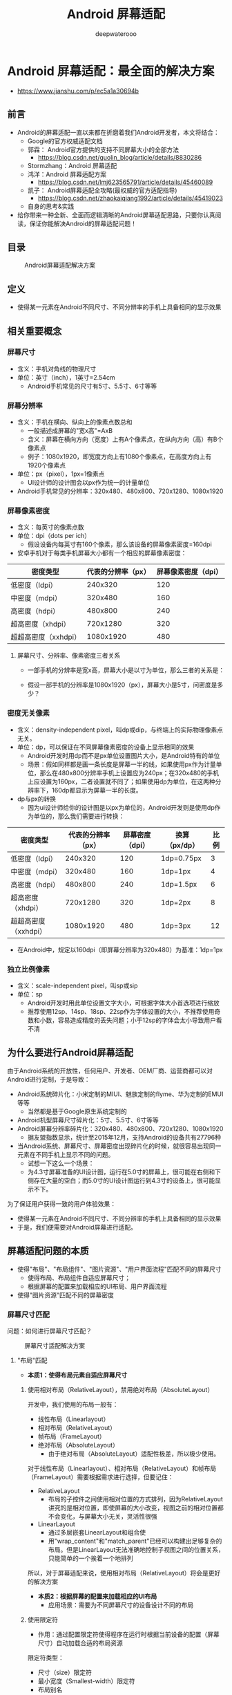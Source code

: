 #+latex_class: cn-article
#+title: Android 屏幕适配
#+author: deepwaterooo
#+options: ^:nil

* Android 屏幕适配：最全面的解决方案
- https://www.jianshu.com/p/ec5a1a30694b
** 前言
- Android的屏幕适配一直以来都在折磨着我们Android开发者，本文将结合：
  - Google的官方权威适配文档
  - 郭霖： Android官方提供的支持不同屏幕大小的全部方法 
    - https://blog.csdn.net/guolin_blog/article/details/8830286
  - Stormzhang：Android 屏幕适配
  - 鸿洋：Android 屏幕适配方案
    - https://blog.csdn.net/lmj623565791/article/details/45460089
  - 凯子： Android屏幕适配全攻略(最权威的官方适配指导)
    - https://blog.csdn.net/zhaokaiqiang1992/article/details/45419023
  - 自身的思考&实践
- 给你带来一种全新、全面而逻辑清晰的Android屏幕适配思路，只要你认真阅读，保证你能解决Android的屏幕适配问题！
** 目录

#+caption: Android屏幕适配解决方案
  [[./pic/screenAdapter.png]]

** 定义
- 使得某一元素在Android不同尺寸、不同分辨率的手机上具备相同的显示效果
** 相关重要概念
*** 屏幕尺寸
- 含义：手机对角线的物理尺寸
- 单位：英寸（inch），1英寸=2.54cm
  - Android手机常见的尺寸有5寸、5.5寸、6寸等等
*** 屏幕分辨率
- 含义：手机在横向、纵向上的像素点数总和
  - 一般描述成屏幕的"宽x高"=AxB
  - 含义：屏幕在横向方向（宽度）上有A个像素点，在纵向方向（高）有B个像素点
  - 例子：1080x1920，即宽度方向上有1080个像素点，在高度方向上有1920个像素点
- 单位：px（pixel），1px=1像素点
  - UI设计师的设计图会以px作为统一的计量单位
- Android手机常见的分辨率：320x480、480x800、720x1280、1080x1920
*** 屏幕像素密度
- 含义：每英寸的像素点数
- 单位：dpi（dots per ich）
  - 假设设备内每英寸有160个像素，那么该设备的屏幕像素密度=160dpi
- 安卓手机对于每类手机屏幕大小都有一个相应的屏幕像素密度：
|----------------------+--------------------+---------------------|
| 密度类型             | 代表的分辨率（px） | 屏幕像素密度（dpi） |
|----------------------+--------------------+---------------------|
| 低密度（ldpi）       |            240x320 |                 120 |
| 中密度（mdpi）       |            320x480 |                 160 |
| 高密度（hdpi）       |            480x800 |                 240 |
| 超高密度（xhdpi）    |           720x1280 |                 320 |
| 超超高密度（xxhdpi） |          1080x1920 |                 480 |
|----------------------+--------------------+---------------------|
**** 屏幕尺寸、分辨率、像素密度三者关系
- 一部手机的分辨率是宽x高，屏幕大小是以寸为单位，那么三者的关系是：

  [[./pic/density2.png]]

- 假设一部手机的分辨率是1080x1920（px），屏幕大小是5寸，问密度是多少？

  [[./pic/density3.png]]

*** 密度无关像素
- 含义：density-independent pixel，叫dp或dip，与终端上的实际物理像素点无关。
- 单位：dp，可以保证在不同屏幕像素密度的设备上显示相同的效果
  - Android开发时用dp而不是px单位设置图片大小，是Android特有的单位
  - 场景：假如同样都是画一条长度是屏幕一半的线，如果使用px作为计量单位，那么在480x800分辨率手机上设置应为240px；在320x480的手机上应设置为160px，二者设置就不同了；如果使用dp为单位，在这两种分辨率下，160dp都显示为屏幕一半的长度。
- dp与px的转换
  - 因为ui设计师给你的设计图是以px为单位的，Android开发则是使用dp作为单位的，那么我们需要进行转换：
|----------------------+--------------------+-----------------+---------------+------|
| 密度类型             | 代表的分辨率（px） | 屏幕密度（dpi） | 换算（px/dp） | 比例 |
|----------------------+--------------------+-----------------+---------------+------|
| 低密度（ldpi）       |            240x320 |             120 | 1dp=0.75px    |    3 |
| 中密度（mdpi）       |            320x480 |             160 | 1dp=1px       |    4 |
| 高密度（hdpi）       |            480x800 |             240 | 1dp=1.5px     |    6 |
| 超高密度（xhdpi）    |           720x1280 |             320 | 1dp=2px       |    8 |
| 超超高密度（xxhdpi） |          1080x1920 |             480 | 1dp=3px       |   12 |
|----------------------+--------------------+-----------------+---------------+------|
- 在Android中，规定以160dpi（即屏幕分辨率为320x480）为基准：1dp=1px

*** 独立比例像素
- 含义：scale-independent pixel，叫sp或sip
- 单位：sp
  - Android开发时用此单位设置文字大小，可根据字体大小首选项进行缩放
  - 推荐使用12sp、14sp、18sp、22sp作为字体设置的大小，不推荐使用奇数和小数，容易造成精度的丢失问题；小于12sp的字体会太小导致用户看不清

** 为什么要进行Android屏幕适配

由于Android系统的开放性，任何用户、开发者、OEM厂商、运营商都可以对Android进行定制，于是导致：
- Android系统碎片化：小米定制的MIUI、魅族定制的flyme、华为定制的EMUI等等
  - 当然都是基于Google原生系统定制的
- Android机型屏幕尺寸碎片化：5寸、5.5寸、6寸等等
- Android屏幕分辨率碎片化：320x480、480x800、720x1280、1080x1920
  - 据友盟指数显示，统计至2015年12月，支持Android的设备共有27796种
- 当Android系统、屏幕尺寸、屏幕密度出现碎片化的时候，就很容易出现同一元素在不同手机上显示不同的问题。
  - 试想一下这么一个场景：
  - 为4.3寸屏幕准备的UI设计图，运行在5.0寸的屏幕上，很可能在右侧和下侧存在大量的空白；而5.0寸的UI设计图运行到4.3寸的设备上，很可能显示不下。

为了保证用户获得一致的用户体验效果：
- 使得某一元素在Android不同尺寸、不同分辨率的手机上具备相同的显示效果
- 于是，我们便需要对Android屏幕进行适配。

** 屏幕适配问题的本质
- 使得"布局"、"布局组件"、"图片资源"、"用户界面流程"匹配不同的屏幕尺寸
  - 使得布局、布局组件自适应屏幕尺寸；
  - 根据屏幕的配置来加载相应的UI布局、用户界面流程
- 使得"图片资源"匹配不同的屏幕密度

*** 屏幕尺寸匹配

问题：如何进行屏幕尺寸匹配？

  #+caption: 屏幕尺寸适配解决方案
  [[./pic/screenSize.png]]

**** "布局"匹配
- *本质1：使得布局元素自适应屏幕尺寸*
***** 使用相对布局（RelativeLayout），禁用绝对布局（AbsoluteLayout）

开发中，我们使用的布局一般有：
- 线性布局（Linearlayout）
- 相对布局（RelativeLayout）
- 帧布局（FrameLayout）
- 绝对布局（AbsoluteLayout）
  - 由于绝对布局（AbsoluteLayout）适配性极差，所以极少使用。

对于线性布局（Linearlayout）、相对布局（RelativeLayout）和帧布局（FrameLayout）需要根据需求进行选择，但要记住：
- RelativeLayout
  - 布局的子控件之间使用相对位置的方式排列，因为RelativeLayout讲究的是相对位置，即使屏幕的大小改变，视图之前的相对位置都不会变化，与屏幕大小无关，灵活性很强
- LinearLayout
  - 通过多层嵌套LinearLayout和组合使
  - 用"wrap_content"和"match_parent"已经可以构建出足够复杂的布局。但是LinearLayout无法准确地控制子视图之间的位置关系，只能简单的一个挨着一个地排列

所以，对于屏幕适配来说，使用相对布局（RelativeLayout）将会是更好的解决方案

- *本质2：根据屏幕的配置来加载相应的UI布局*
  - 应用场景：需要为不同屏幕尺寸的设备设计不同的布局
***** 使用限定符
- 作用：通过配置限定符使得程序在运行时根据当前设备的配置（屏幕尺寸）自动加载合适的布局资源

限定符类型：
- 尺寸（size）限定符
- 最小宽度（Smallest-width）限定符
- 布局别名
- 屏幕方向（Orientation）限定符

****** 尺寸（size）限定符

使用场景：当一款应用显示的内容较多，希望进行以下设置：
- 在平板电脑和电视的屏幕（>7英寸）上：实施"双面板"模式以同时显示更多内容
- 在手机较小的屏幕上：使用单面板分别显示内容

因此，我们可以使用尺寸限定符（layout-large）通过创建一个文件

#+BEGIN_SRC xml
res/layout-large/main.xml
#+END_SRC

来完成上述设定：
- 让系统在屏幕尺寸>7英寸时采用适配平板的双面板布局
- 反之（默认情况下）采用适配手机的单面板布局

文件配置如下：
- 适配手机的单面板（默认）布局：res/layout/main.xml
  #+BEGIN_SRC xml
<LinearLayout xmlns:android="http://schemas.android.com/apk/res/android"
      android:orientation="vertical"
      android:layout_width="match_parent"
      android:layout_height="match_parent">
      <fragment android:id="@+id/headlines"
          android:layout_height="fill_parent"
          android:name="com.example.android.newsreader.HeadlinesFragment"
          android:layout_width="match_parent"
      />
</LinearLayout>
  #+END_SRC
- 适配尺寸>7寸平板的双面板布局：：res/layout-large/main.xml
  #+BEGIN_SRC xml
<LinearLayout xmlns:android="http://schemas.android.com/apk/res/android"
    android:layout_width="fill_parent"
    android:layout_height="fill_parent"
    android:orientation="horizontal">
    <fragment android:id="@+id/headlines"
        android:layout_height="fill_parent"
        android:name="com.example.android.newsreader.HeadlinesFragment"
        android:layout_width="400dp"
        android:layout_marginRight="10dp"
    />
    <fragment android:id="@+id/article"
        android:layout_height="fill_parent"
        android:name="com.example.android.newsreader.ArticleFragment"
        android:layout_width="fill_parent"
    />
</LinearLayout>
  #+END_SRC

请注意：
- 两个布局名称均为main.xml，只有布局的目录名不同：第一个布局的目录名为：layout，第二个布局的目录名为：layout-large，包含了尺寸限定符（large）
- 被定义为大屏的设备(7寸以上的平板)会自动加载包含了large限定符目录的布局，而小屏设备会加载另一个默认的布局

*但要注意的是，这种方式只适合Android 3.2版本之前。*

****** 最小宽度（Smallest-width）限定符
- 背景：上述提到的限定符"large"具体是指多大呢？似乎没有一个定量的指标，这便意味着可能没办法准确地根据当前设备的配置（屏幕尺寸）自动加载合适的布局资源
- 例子：比如说large同时包含着5寸和7寸，这意味着使用"large"限定符的话我没办法实现为5寸和7寸的平板电脑分别加载不同的布局

于是，在Android 3.2及之后版本，引入了最小宽度（Smallest-width）限定符
- 定义：通过指定某个最小宽度（以 dp 为单位）来精确定位屏幕从而加载不同的UI资源
- 使用场景:
  - 你需要为标准 7 英寸平板电脑匹配双面板布局（其最小宽度为 600 dp），在手机（较小的屏幕上）匹配单面板布局
- 解决方案：
  - 您可以使用上文中所述的单面板和双面板这两种布局，但您应使用 sw600dp 指明双面板布局仅适用于最小宽度为 600 dp 的屏幕，而不是使用 large 尺寸限定符。
    - sw xxxdp，即small width的缩写，其不区分方向，即无论是宽度还是高度，只要大于 xxxdp，就采用次此布局
- 例子：
  - 使用了layout-sw 600dp的最小宽度限定符，即无论是宽度还是高度，只要大于600dp，就采用layout-sw 600dp目录下的布局

代码展示：
- 适配手机的单面板（默认）布局：res/layout/main.xml
  #+BEGIN_SRC xml
<LinearLayout xmlns:android="http://schemas.android.com/apk/res/android"
    android:orientation="vertical"
    android:layout_width="match_parent"
    android:layout_height="match_parent">
    <fragment android:id="@+id/headlines"
        android:layout_height="fill_parent"
        android:name="com.example.android.newsreader.HeadlinesFragment"
        android:layout_width="match_parent" />
</LinearLayout>
  #+END_SRC
- 适配尺寸>7寸平板的双面板布局：res/layout-sw600dp/main.xml
  #+BEGIN_SRC xml
<LinearLayout xmlns:android="http://schemas.android.com/apk/res/android"
    android:layout_width="fill_parent"
    android:layout_height="fill_parent"
    android:orientation="horizontal">
    <fragment android:id="@+id/headlines"
          android:layout_height="fill_parent"
          android:name="com.example.android.newsreader.HeadlinesFragment"
          android:layout_width="400dp"
          android:layout_marginRight="10dp"/>
    <fragment android:id="@+id/article"
          android:layout_height="fill_parent"
          android:name="com.example.android.newsreader.ArticleFragment"
          android:layout_width="fill_parent" />
</LinearLayout>
  #+END_SRC
- 对于最小宽度≥ 600 dp 的设备
  - 系统会自动加载 layout-sw600dp/main.xml（双面板）布局，否则系统就会选择 layout/main.xml（单面板）布局
  - （这个选择过程是Android系统自动选择的）
****** 使用布局别名

*设想这么一个场景*

当你需要同时为Android 3.2版本前和Android 3.2版本后的手机进行屏幕尺寸适配的时候，由于尺寸限定符仅用于Android 3.2版本前，最小宽度限定符仅用于Android 3.2版本后，所以这会带来一个问题，为了很好地进行屏幕尺寸的适配，你需要同时维护layout-sw600dp和layout-large的两套main.xml平板布局，如下：
- 适配手机的单面板（默认）布局：res/layout/main.xml
- 适配尺寸>7寸平板的双面板布局（Android 3.2前）：res/layout-large/main.xml
- 适配尺寸>7寸平板的双面板布局（Android 3.2后）res/layout-sw600dp/main.xml

最后的两个文件的xml内容是完全相同的，这会带来：文件名的重复从而带来一些列后期维护的问题

*于是为了要解决这种重复问题，我们引入了--布局别名* 

还是上面的例子，你可以定义以下布局：
- 适配手机的单面板（默认）布局：res/layout/main.xml
- 适配尺寸>7寸平板的双面板布局：res/layout/main_twopanes.xml

然后加入以下两个文件，以便进行Android 3.2前和Android 3.2后的版本双面板布局适配：
- res/values-large/layout.xml（Android 3.2之前的双面板布局）
  #+BEGIN_SRC xml
<resources>
    <item name="main" type="layout">@layout/main_twopanes</item>
</resources>
  #+END_SRC
- res/values-sw600dp/layout.xml（Android 3.2及之后的双面板布局）
  #+BEGIN_SRC xml
<resources>
    <item name="main" type="layout">@layout/main_twopanes</item>
</resources>
  #+END_SRC

注：
- 最后两个文件有着相同的内容，但是它们并没有真正去定义布局，它们仅仅只是将main设置成了@layout/main_twopanes的别名
- 由于这些文件包含 large 和 sw600dp 选择器，因此，系统会将此文件匹配到不同版本的>7寸平板上：
  - a. 版本低于 3.2 的平板会匹配 large的文件
  - b. 版本高于 3.2 的平板会匹配 sw600dp的文件

这样两个layout.xml都只是引用了@layout/main_twopanes，就避免了重复定义布局文件的情况

****** 屏幕方向（Orientation）限定符
- 使用场景：根据屏幕方向进行布局的调整
- 取以下为例子：
  - 小屏幕, 竖屏: 单面板
  - 小屏幕, 横屏: 单面板
  - 7 英寸平板电脑，纵向：单面板，带操作栏
  - 7 英寸平板电脑，横向：双面板，宽，带操作栏
  - 10 英寸平板电脑，纵向：双面板，窄，带操作栏
  - 10 英寸平板电脑，横向：双面板，宽，带操作栏
  - 电视，横向：双面板，宽，带操作栏
- 方法是
  - 先定义类别：单/双面板、是否带操作栏、宽/窄
    - 定义在 res/layout/ 目录下的某个 XML 文件中
  - 再进行相应的匹配：屏幕尺寸（小屏、7寸、10寸）、方向（横、纵）
    - 使用布局别名进行匹配
- *在 res/layout/ 目录下的某个 XML 文件中定义所需要的布局类别*
  - （单/双面板、是否带操作栏、宽/窄）
  - res/layout/onepane.xml:(单面板)
  #+BEGIN_SRC xml
<LinearLayout xmlns:android="http://schemas.android.com/apk/res/android"  
    android:orientation="vertical"  
    android:layout_width="match_parent"  
    android:layout_height="match_parent">  
    <fragment android:id="@+id/headlines"  
          android:layout_height="fill_parent"  
          android:name="com.example.android.newsreader.HeadlinesFragment"  
          android:layout_width="match_parent" />  
</LinearLayout>  
  #+END_SRC
  - res/layout/onepane_with_bar.xml:(单面板带操作栏)
  #+BEGIN_SRC xml
<LinearLayout xmlns:android="http://schemas.android.com/apk/res/android"  
    android:orientation="vertical"  
    android:layout_width="match_parent"  
    android:layout_height="match_parent">  
    <LinearLayout android:layout_width="match_parent"   
          android:id="@+id/linearLayout1"    
          android:gravity="center"  
          android:layout_height="50dp">  
        <ImageView android:id="@+id/imageView1"   
               android:layout_height="wrap_content"  
               android:layout_width="wrap_content"  
               android:src="@drawable/logo"  
               android:paddingRight="30dp"  
               android:layout_gravity="left"  
               android:layout_weight="0" />  
        <View android:layout_height="wrap_content"   
              android:id="@+id/view1"  
              android:layout_width="wrap_content"  
              android:layout_weight="1" />  
        <Button android:id="@+id/categorybutton"  
            android:background="@drawable/button_bg"  
            android:layout_height="match_parent"  
            android:layout_weight="0"  
            android:layout_width="120dp"  
            style="@style/CategoryButtonStyle"/>  
    </LinearLayout>  
    <fragment android:id="@+id/headlines"   
          android:layout_height="fill_parent"  
          android:name="com.example.android.newsreader.HeadlinesFragment"  
          android:layout_width="match_parent" 
    />  
</LinearLayout> 
  #+END_SRC
  - res/layout/twopanes.xml:(双面板，宽布局)
  #+BEGIN_SRC xml
<LinearLayout xmlns:android="http://schemas.android.com/apk/res/android"
    android:layout_width="fill_parent"
    android:layout_height="fill_parent"
    android:orientation="horizontal">
    <fragment android:id="@+id/headlines"
          android:layout_height="fill_parent"
          android:name="com.example.android.newsreader.HeadlinesFragment"
          android:layout_width="400dp"
          android:layout_marginRight="10dp"/>
    <fragment android:id="@+id/article"
          android:layout_height="fill_parent"
          android:name="com.example.android.newsreader.ArticleFragment"
          android:layout_width="fill_parent" />
</LinearLayout>
  #+END_SRC
  - res/layout/twopanes_narrow.xml:(双面板，窄布局)
  #+BEGIN_SRC xml
<LinearLayout xmlns:android="http://schemas.android.com/apk/res/android"
    android:layout_width="fill_parent"
    android:layout_height="fill_parent"
    android:orientation="horizontal">
    <fragment android:id="@+id/headlines"
          android:layout_height="fill_parent"
          android:name="com.example.android.newsreader.HeadlinesFragment"
          android:layout_width="200dp"
          android:layout_marginRight="10dp"/>
    <fragment android:id="@+id/article"
          android:layout_height="fill_parent"
          android:name="com.example.android.newsreader.ArticleFragment"
          android:layout_width="fill_parent" />
</LinearLayout>
  #+END_SRC
- *使用布局别名进行相应的匹配*
  - (屏幕尺寸（小屏、7寸、10寸）、方向（横、纵）)
  - res/values/layouts.xml:（默认布局）
  #+BEGIN_SRC xml
<resources>  
    <item name="main_layout" type="layout">@layout/onepane_with_bar</item>  
    <bool name="has_two_panes">false</bool>  
</resources> 
  #+END_SRC
    - 可为resources设置bool，通过获取其值来动态判断目前已处在哪个适配布局
  - res/values-sw600dp-land/layouts.xml
    - （大屏、横向、双面板、宽-Andorid 3.2版本后）
  #+BEGIN_SRC xml
<resources>
    <item name="main_layout" type="layout">@layout/twopanes</item>
    <bool name="has_two_panes">true</bool>
</resources>
  #+END_SRC
  - res/values-sw600dp-port/layouts.xml
    - （大屏、纵向、单面板带操作栏-Andorid 3.2版本后）
  #+BEGIN_SRC xml
<resources>
    <item name="main_layout" type="layout">@layout/onepane</item>
    <bool name="has_two_panes">false</bool>
</resources>
  #+END_SRC
  - res/values-large-land/layouts.xml
    - （大屏、横向、双面板、宽-Andorid 3.2版本前）
  #+BEGIN_SRC xml
<resources>
    <item name="main_layout" type="layout">@layout/twopanes</item>
    <bool name="has_two_panes">true</bool>
</resources>
  #+END_SRC
  - res/values-large-port/layouts.xml
    - （大屏、纵向、单面板带操作栏-Andorid 3.2版本前）
  #+BEGIN_SRC xml
<resources>
    <item name="main_layout" type="layout">@layout/onepane</item>
    <bool name="has_two_panes">false</bool>
</resources>
  #+END_SRC
  - 这里没有完全把全部尺寸匹配类型的代码贴出来，大家可以自己去尝试把其补充完整

**** "布局组件"匹配

*本质：使得布局组件自适应屏幕尺寸*
- 做法: 使用"wrap_content"、"match_parent"和"weight"来控制视图组件的宽度和高度
  - "wrap_content"
    - 相应视图的宽和高就会被设定成所需的最小尺寸以适应视图中的内容
  - "match_parent"(在Android API 8之前叫作"fill_parent")
    - 视图的宽和高延伸至充满整个父布局
  - "weight"
    - 1.定义：是线性布局（Linelayout）的一个独特比例分配属性
    - 2.作用：使用此属性设置权重，然后按照比例对界面进行空间的分配，公式计算是：控件宽度=控件设置宽度+剩余空间所占百分比宽幅
    - 具体可以参考这篇文章，讲解得非常详细 http://mobile.51cto.com/abased-375428.htm

通过使用"wrap_content"、"match_parent"和"weight"来替代硬编码的方式定义视图大小&位置，你的视图要么仅仅使用了需要的那边一点空间，要么就会充满所有可用的空间，即按需占据空间大小，能让你的布局元素充分适应你的屏幕尺寸

**** "图片资源"匹配

*本质：使得图片资源在不同屏幕密度上显示相同的像素效果*
- 做法： *使用自动拉伸位图：Nine-Patch的图片类型*
  - 假设需要匹配不同屏幕大小，你的图片资源也必须自动适应各种屏幕尺寸
    - 使用场景：一个按钮的背景图片必须能够随着按钮大小的改变而改变。
    - 使用普通的图片将无法实现上述功能,因为运行时会均匀地拉伸或压缩你的图片
- 解决方案：使用自动拉伸位图（nine-patch图片），后缀名是.9.png，它是一种被特殊处理过的PNG图片，设计时可以指定图片的拉伸区域和非拉伸区域；使用时，系统就会根据控件的大小自动地拉伸你想要拉伸的部分
  - 1.必须要使用.9.png后缀名，因为系统就是根据这个来区别nine-patch图片和普通的PNG图片的；
  - 2.当你需要在一个控件中使用nine-patch图片时,如
  #+BEGIN_SRC xml
android:background="@drawable/button"
  #+END_SRC

系统就会根据控件的大小自动地拉伸你想要拉伸的部分

**** "用户界面流程"匹配
- 使用场景：我们会根据设备特点显示恰当的布局，但是这样做，会使得用户界面流程可能会有所不同。
- 例如，如果应用处于双面板模式下，点击左侧面板上的项即可直接在右侧面板上显示相关内容；而如果该应用处于单面板模式下，点击相关的内容应该跳转到另外一个Activity进行后续的处理。

*本质：根据屏幕的配置来加载相应的用户界面流程*
- 做法:进行用户界面流程的自适应配置：
  - 确定当前布局
  - 根据当前布局做出响应
  - 重复使用其他活动中的片段
  - 处理屏幕配置变化
- 步骤1：确定当前布局
  - 由于每种布局的实施都会稍有不同，因此我们需要先确定当前向用户显示的布局。例如，我们可以先了解用户所处的是"单面板"模式还是"双面板"模式。要做到这一点，可以通过查询指定视图是否存在以及是否已显示出来。
  #+BEGIN_SRC java
public class NewsReaderActivity extends FragmentActivity {
    boolean mIsDualPane;
    @Override
    public void onCreate(Bundle savedInstanceState) {
        super.onCreate(savedInstanceState);
        setContentView(R.layout.main_layout);
        View articleView = findViewById(R.id.article);
        mIsDualPane = articleView != null &&
                        articleView.getVisibility() == View.VISIBLE;
    }
}
  #+END_SRC
  - 这段代码用于查询"报道"面板是否可用，与针对具体布局的硬编码查询相比，这段代码的灵活性要大得多。
- 步骤2：根据当前布局做出响应
  - 有些操作可能会因当前的具体布局而产生不同的结果。
  - 例如，在新闻阅读器示例中，如果用户界面处于双面板模式下，那么点击标题列表中的标题就会在右侧面板中打开相应报道；但如果用户界面处于单面板模式下，那么上述操作就会启动一个独立活动：
  #+BEGIN_SRC java
@Override
public void onHeadlineSelected(int index) {
    mArtIndex = index;
    if (mIsDualPane) {
        /* display article on the right pane */
        mArticleFragment.displayArticle(mCurrentCat.getArticle(index));
    } else {
        /* start a separate activity */
        Intent intent = new Intent(this, ArticleActivity.class);
        intent.putExtra("catIndex", mCatIndex);
        intent.putExtra("artIndex", index);
        startActivity(intent);
    }
}
  #+END_SRC
- 步骤3：重复使用其他活动中的片段
  - 多屏幕设计中的重复模式是指，对于某些屏幕配置，已实施界面的一部分会用作面板；但对于其他配置，这部分就会以独立活动的形式存在。
    - 例如，在新闻阅读器示例中，对于较大的屏幕，新闻报道文本会显示在右侧面板中；但对于较小的屏幕，这些文本就会以独立活动的形式存在。
  - 在类似情况下，通常可以在多个活动中重复使用相同的 Fragment 子类以避免代码重复。例如，在双面板布局中使用了 ArticleFragment：
  #+BEGIN_SRC xml
<LinearLayout xmlns:android="http://schemas.android.com/apk/res/android"
    android:layout_width="fill_parent"
    android:layout_height="fill_parent"
    android:orientation="horizontal">
    <fragment android:id="@+id/headlines"
          android:layout_height="fill_parent"
          android:name="com.example.android.newsreader.HeadlinesFragment"
          android:layout_width="400dp"
          android:layout_marginRight="10dp"/>
    <fragment android:id="@+id/article"
          android:layout_height="fill_parent"
          android:name="com.example.android.newsreader.ArticleFragment"
          android:layout_width="fill_parent" />
</LinearLayout>
  #+END_SRC
  - 然后又在小屏幕的Activity布局中重复使用了它 ：
  #+BEGIN_SRC java
ArticleFragment frag = new ArticleFragment();
getSupportFragmentManager().beginTransaction().
    add(android.R.id.content, frag).commit();
  #+END_SRC
- 步骤4：处理屏幕配置变化
  - 如果我们使用独立Activity实施界面的独立部分，那么请注意，我们可能需要对特定配置变化（例如屏幕方向的变化）做出响应，以便保持界面的一致性。
    - 例如，在运行 Android 3.0 或更高版本的标准 7 英寸平板电脑上，如果新闻阅读器示例应用运行在纵向模式下，就会在使用独立活动显示新闻报道；但如果该应用运行在横向模式下，就会使用双面板布局。
  - 也就是说，如果用户处于纵向模式下且屏幕上显示的是用于阅读报道的活动，那么就需要在检测到屏幕方向变化（变成横向模式）后执行相应操作，即停止上述活动并返回主活动，以便在双面板布局中显示相关内容：
  #+BEGIN_SRC java
public class ArticleActivity extends FragmentActivity {
    int mCatIndex, mArtIndex;
    @Override
    protected void onCreate(Bundle savedInstanceState) {
        super.onCreate(savedInstanceState);
        mCatIndex = getIntent().getExtras().getInt("catIndex", 0);
        mArtIndex = getIntent().getExtras().getInt("artIndex", 0);
        // If should be in two-pane mode, finish to return to main activity
        if (getResources().getBoolean(R.bool.has_two_panes)) {
            finish();
            return;
        }
        ...
}
  #+END_SRC

通过上面一系列步骤，我们就完全可以建立一个可以根据用户界面配置进行自适应的应用程序App了。

*** 屏幕密度匹配

问题：如何进行屏幕密度匹配？

#+caption: 屏幕密度匹配解决方案
  [[./pic/density.png]]

**** "布局控件"匹配

*本质：使得布局组件在不同屏幕密度上显示相同的像素效果*
***** 使用密度无关像素作为计量单位
  - 由于各种屏幕的像素密度都有所不同，因此相同数量的像素在不同设备上的实际大小也有所差异，这样使用像素（px）定义布局尺寸就会产生问题。
  - 因此，请务必使用密度无关像素 dp 或**独立比例像素 sp **单位指定尺寸。

*密度无关像素*
- 含义：density-independent pixel，叫dp或dip，与终端上的实际物理像素点无关。
- 单位：dp，可以保证在不同屏幕像素密度的设备上显示相同的效果
  - Android开发时用dp而不是px单位设置图片大小，是Android特有的单位
  - 场景：假如同样都是画一条长度是屏幕一半的线，如果使用px作为计量单位，那么在480x800分辨率手机上设置应为240px；在320x480的手机上应设置为160px，二者设置就不同了；如果使用dp为单位，在这两种分辨率下，160dp都显示为屏幕一半的长度。
- dp与px的转换
  - 因为ui给你的设计图是以px为单位的，Android开发则是使用dp作为单位的，那么该如何转换呢？
|----------------------+--------------------+-----------------+---------------+------|
| 密度类型             | 代表的分辨率（px） | 屏幕密度（dpi） | 换算（px/dp） | 比例 |
|----------------------+--------------------+-----------------+---------------+------|
| 低密度（ldpi）       |            240x320 |             120 | 1dp=0.75px    |    3 |
| 中密度（mdpi）       |            320x480 |             160 | 1dp=1px       |    4 |
| 高密度（hdpi）       |            480x800 |             240 | 1dp=1.5px     |    6 |
| 超高密度（xhdpi）    |           720x1280 |             320 | 1dp=2px       |    8 |
| 超超高密度（xxhdpi） |          1080x1920 |             480 | 1dp=3px       |   12 |
|----------------------+--------------------+-----------------+---------------+------|

在Android中，规定以160dpi（即屏幕分辨率为320x480）为基准：1dp=1px

*独立比例像素*
- 含义：scale-independent pixel，叫sp或sip
- 单位：sp
  - Android开发时用此单位设置文字大小，可根据用户的偏好文字大小/字体大小首选项进行缩放
  - 推荐使用12sp、14sp、18sp、22sp作为字体设置的大小，不推荐使用奇数和小数，容易造成精度的丢失问题；小于12sp的字体会太小导致用户看不清

所以，为了能够进行不同屏幕像素密度的匹配，我们推荐：
- 使用dp来代替px作为控件长度的统一度量单位
- 使用sp作为文字的统一度量单位

可是，请看以下一种场景：
- Nexus5的总宽度为360dp，我们现在在水平方向上放置两个按钮，一个是150dp左对齐，另外一个是200dp右对齐，那么中间留有10dp间隔；但假如同样地设置在Nexus S（屏幕宽度是320dp），会发现，两个按钮会重叠，因为320dp<200+150dp

从上面可以看出，由于Android屏幕设备的多样性，如果使用dp来作为度量单位，并不是所有的屏幕的宽度都具备相同的dp长度
- 再次明确， *屏幕宽度和像素密度没有任何关联关系*

所以说，dp解决了同一数值在不同分辨率中展示相同尺寸大小的问题（即屏幕像素密度匹配问题），但却没有解决设备尺寸大小匹配的问题。（即屏幕尺寸匹配问题）
- 当然，我们一开始讨论的就是屏幕尺寸匹配问题，使用match_parent、wrap_content和weight，尽可能少用dp来指定控件的具体长宽，大部分的情况我们都是可以做到适配的。

*那么该如何解决控件的屏幕尺寸和屏幕密度的适配问题呢？*

从上面可以看出：
- 因为屏幕密度（分辨率）不一样，所以不能用固定的px
- 因为屏幕宽度不一样，所以要小心的用dp

因为本质上是希望使得布局组件在不同屏幕密度上显示相同的像素效果，那么，之前是绕了个弯使用dp解决这个问题，那么到底能不能直接用px解决呢？
- 即根据不同屏幕密度，控件选择对应的像素值大小

***** 百分比适配方法
- 以某一分辨率为基准，生成所有分辨率对应像素数列表
- 将生成像素数列表存放在res目录下对应的values文件下
- 根据UI设计师给出设计图上的尺寸，找到对应像素数的单位，然后设置给控件即可

****** 步骤1：以某一分辨率为基准，生成所有分辨率对应像素数列表

现在我们以320x480的分辨率为基准：
- 将屏幕的宽度分为320份，取值为x1~x320
- 将屏幕的高度分为480份，取值为y1~y480

然后生成该分辨率对应像素数的列表，如下图：
- lay_x.xml（宽）
  #+BEGIN_SRC xml
<?xml version="1.0" encoding="utf-8"?>
<resources><dimen name="x1">1.0px</dimen>
    <dimen name="x2">2.0px</dimen>
    <dimen name="x3">3.0px</dimen>
    <dimen name="x4">4.0px</dimen>
    <dimen name="x5">5.0px</dimen>
    <dimen name="x6">6.0px</dimen>
    <dimen name="x7">7.0px</dimen>
    <dimen name="x8">8.0px</dimen>
    <dimen name="x9">9.0px</dimen>
    <dimen name="x10">10.0px</dimen>
    ...
    <dimen name="x300">300.0px</dimen>
    <dimen name="x301">301.0px</dimen>
    <dimen name="x302">302.0px</dimen>
    <dimen name="x303">303.0px</dimen>
    <dimen name="x304">304.0px</dimen>
    <dimen name="x305">305.0px</dimen>
    <dimen name="x306">306.0px</dimen>
    <dimen name="x307">307.0px</dimen>
    <dimen name="x308">308.0px</dimen>
    <dimen name="x309">309.0px</dimen>
    <dimen name="x310">310.0px</dimen>
    <dimen name="x311">311.0px</dimen>
    <dimen name="x312">312.0px</dimen>
    <dimen name="x313">313.0px</dimen>
    <dimen name="x314">314.0px</dimen>
    <dimen name="x315">315.0px</dimen>
    <dimen name="x316">316.0px</dimen>
    <dimen name="x317">317.0px</dimen>
    <dimen name="x318">318.0px</dimen>
    <dimen name="x319">319.0px</dimen>
    <dimen name="x320">320px</dimen>
</resources>
  #+END_SRC
- lay_y.xml（高）
  #+BEGIN_SRC xml
<?xml version="1.0" encoding="utf-8"?>
<resources><dimen name="y1">1.0px</dimen>
    <dimen name="y2">2.0px</dimen>
    <dimen name="y3">3.0px</dimen>
    <dimen name="y4">4.0px</dimen>
    ...
    <dimen name="y480">480px</dimen>
</resources>
  #+END_SRC

找到基准后，是时候把其他分辨率补全了，现今以写1080x1920的分辨率为例：
- 因为基准是320x480，所以1080/320=3.375px，1920/480=4px，所以相应文件应该是
  - lay_x.xml
  #+BEGIN_SRC xml
<?xml version="1.0" encoding="utf-8"?>
<resources><dimen name="x1">3.375px</dimen>
    <dimen name="x2">6.65px</dimen>
    <dimen name="x3">10.125px</dimen>
    ...
    <dimen name="x320">1080px</dimen>
</resources>
  #+END_SRC
  - lay_y.xml
  #+BEGIN_SRC xml
<?xml version="1.0" encoding="utf-8"?>
<resources><dimen name="y1">4px</dimen>
    <dimen name="y2">8px</dimen>
    <dimen name="y3">12px</dimen>
    <dimen name="y4">16px</dimen>
    ...
    <dimen name="y480">1920px</dimen>
</resources>
  #+END_SRC

用上面的方法把你需要适配的分辨率的像素列表补全吧~

作为程序猿的我们当然不会做手写的这些蠢事！！！多谢 @鸿洋大神 提供了自动生成工具（内置了常用的分辨率），大家可以直接点击这里下载

注：工具默认基准为400*320，当然对于特殊需求，通过命令行指定即可：

#+BEGIN_SRC xml
java -jar 文件名.jar 基准宽 基准高 额外支持尺寸1的宽，额外支持尺寸1的高_额外支持尺寸2的宽,额外支持尺寸2的高：
#+END_SRC

例如：需要设置的基准是800x1280，额外支持尺寸：735x1152 ；3200x4500；

#+BEGIN_SRC xml
java -jar 文件名.jar 800 1280 735，1152_3200,4500
#+END_SRC

****** 步骤2：把生成的各像素数列表放到对应的资源文件

将生成像素数列表（lay_x.xml和lay_y.xml）存放在res目录下对应的values文件（注意宽、高要对应），如下图：

#+caption: res目录下对应的values文件
[[./pic/res.png]]

注：
- 分辨率为480x320的资源文件应放在res/values-480x320文件夹中；同理分辨率为1920x1080的资源文件应放在res/values-1920x1080文件夹中。（其中values-480x320是分辨率限定符）
- 必须在默认values里面也创建对应默认lay_x.xml和lay_y.xml文件，如下图
  - lay_x.xml
  #+BEGIN_SRC xml
<?xml version="1.0" encoding="utf-8">
<resources>
    <dimen name="x1">1.0dp</dimen>
    <dimen name="x2">2.0dp</dimen>
    ...
</resources>
  #+END_SRC
- 因为对于没有生成对应分辨率文件的手机，会使用默认values文件夹，如果默认values文件夹没有（即没有对应的分辨率、没有对应dimen）就会报错，从而无法进行屏幕适配。
  - （注意对应单位改为dp，而不同于上面的px。因为不知道机型的分辨率，所以默认分辨率文件只好默认为x1=1dp以保证尽量兼容（又回到dp老方法了），这也是这个解决方案的一个弊端）

****** 步骤3：根据UI设计师给出某一分辨率设计图上的尺寸，找到对应像素数的单位，然后设置给控件即可

如下图：
  #+BEGIN_SRC xml
<FrameLayout >
    <Button
        android:layout_gravity="center"
        android:gravity="center"
        android:text="@string/hello_world"
        android:layout_width="@dimen/x160"
        android:layout_height="@dimen/y160"/>
</FrameLayout>
  #+END_SRC

使用上述的适配方式，应该能进行90%的适配了，但其缺点还是很明显：
- 由于实际上还是使用px作为长度的度量单位，所以和google的要求使用dp作为度量单位会有所背离
- 必须尽可能多的包含所有分辨率，因为这个是使用这个方案的基础，如果有某个分辨率缺少，将无法完成该屏幕的适配
- 过多的分辨率像素描述xml文件会增加软件包的大小和维护的难度

**** "图片资源"匹配
*本质：使得图片资源在不同屏幕密度上显示相同的像素效果*

- 做法：提供备用位图（符合屏幕尺寸的图片资源）
  - 由于 Android 可在各种屏幕密度的设备上运行，因此我们提供的位图资源应该始终可以满足各类密度的要求：
|----------------------+--------------------+-----------------|
| 密度类型             | 代表的分辨率（px） | 系统密度（dpi） |
|----------------------+--------------------+-----------------|
| 低密度（ldpi）       |            240x320 |             120 |
| 中密度（mdpi）       |            320x480 |             160 |
| 高密度（hdpi）       |            480x800 |             240 |
| 超高密度（xhdpi）    |           720x1280 |             320 |
| 超超高密度（xxhdpi） |          1080x1920 |             480 |
|----------------------+--------------------+-----------------|
- 步骤1：根据以下尺寸范围针对各密度生成相应的图片。
  - 比如说，如果我们为 xhdpi 设备生成了 200x200 px尺寸的图片，就应该按照相应比例地为 hdpi、mdpi 和 ldpi 设备分别生成 150x150、100x100 和 75x75 尺寸的图片

*即一套分辨率=一套位图资源* （这个当然是Ui设计师做了）
- 步骤2：将生成的图片文件放在 res/ 下的相应子目录中(mdpi、hdpi、xhdpi、xxhdpi)，系统就会根据运行您应用的设备的屏幕密度自动选择合适的图片
- 步骤3：通过引用 @drawable/id，系统都能根据相应屏幕的 屏幕密度（dpi）自动选取合适的位图。

注：
- 如果是.9图或者是不需要多个分辨率的图片，放在drawable文件夹即可
- 对应分辨率的图片要正确的放在合适的文件夹，否则会造成图片拉伸等问题。

*更好地方案解决"图片资源"适配问题*

上述方案是常见的一种方案，这固然是一种解决办法，但缺点在于：
- 每套分辨率出一套图，为美工或者设计增加了许多工作量
- 对Android工程文件的apk包变的很大

那么，有没有一种方法：
- 保证屏幕密度适配
- 可以最小占用设计资源
- 使得apk包不变大（只使用一套分辨率的图片资源）

下面我们就来介绍这个方法：

- 只需选择唯一一套分辨率规格的图片资源

方法介绍

1. 先来理解下Android 加载资源过程

Android SDK会根据屏幕密度自动选择对应的资源文件进行渲染加载（自动渲染）
- 比如说，SDK检测到你手机的分辨率是320x480（dpi=160），会优先到drawable-mdpi文件夹下找对应的图片资源；但假设你只在xhpdi文件夹下有对应的图片资源文件（mdpi文件夹是空的），那么SDK会去xhpdi文件夹找到相应的图片资源文件，然后将原有大像素的图片自动缩放成小像素的图片，于是大像素的图片照样可以在小像素分辨率的手机上正常显示。
- 具体请看http://blog.csdn.net/xiebudong/article/details/37040263

所以理论上来说只需要提供一种分辨率规格的图片资源就可以了。

那么应该提供哪种分辨率规格呢？
- 如果只提供ldpi规格的图片，对于大分辨率（xdpi、xxdpi）的手机如果把图片放大就会不清晰

所以需要提供一套你需要支持的最大dpi分辨率规格的图片资源，这样即使用户的手机分辨率很小，这样图片缩小依然很清晰。那么这一套最大dpi分辨率规格应该是哪种呢？是现在市面手机分辨率最大可达到1080X1920的分辨率（dpi=xxdpi=480）吗？

2. xhdpi应该是首选

原因如下：
- xhdpi分辨率以内的手机需求量最旺盛
  - 目前市面上最普遍的高端机的分辨率还多集中在720X1080范围内（xhdpi），所以目前来看xhpdi规格的图片资源成为了首选
- 节省设计资源&工作量
  - 在现在的App开发中（iOS和Android版本），有些设计师为了保持App不同版本的体验交互一致，可能会以iPhone手机为基础进行设计，包括后期的切图之类的。
  - 设计师们一般都会用最新的iPhone6和iPhone5s（5s和5的尺寸以及分辨率都一样）来做原型设计，所有参数请看下图
|---------------+--------------+------------------+-----------------|
| 机型          | 分辨率（px） | 屏幕尺寸（inch） | 系统密度（dpi） |
|---------------+--------------+------------------+-----------------|
| iPhone 5s     |     640X1164 |                4 |             332 |
| iPhone 6      |     1334x750 |              4.7 |             326 |
| iPhone 6 Plus |    1080x1920 |                5 |             400 |
|---------------+--------------+------------------+-----------------|

iPhone主流的屏幕dpi约等于320, 刚好属于xhdpi，所以选择xhdpi作为唯一一套dpi图片资源，可以让设计师不用专门为Android端切图，直接把iPhone的那一套切好的图片资源放入drawable-xhdpi文件夹里就好，这样大大减少的设计师的工作量！

*额外小tips*
- ImageView的ScaleType属性
  - 设置不同的ScaleType会得到不同的显示效果，一般情况下，设置为centerCrop能获得较好的适配效果。
- 动态设置
  - 使用场景：有些情况下，我们需要动态的设置控件大小或者是位置，比如说popwindow的显示位置和偏移量等

这时我们可以动态获取当前的屏幕属性，然后设置合适的数值
  #+BEGIN_SRC java
public class ScreenSizeUtil { 
    public static int getScreenWidth(Activity activity) { 
        return activity.getWindowManager().getDefaultDisplay().getWidth(); 
} 
    public static int getScreenHeight(Activity activity) { 
      return activity.getWindowManager().getDefaultDisplay().getHeight(); 
   }
}
  #+END_SRC
